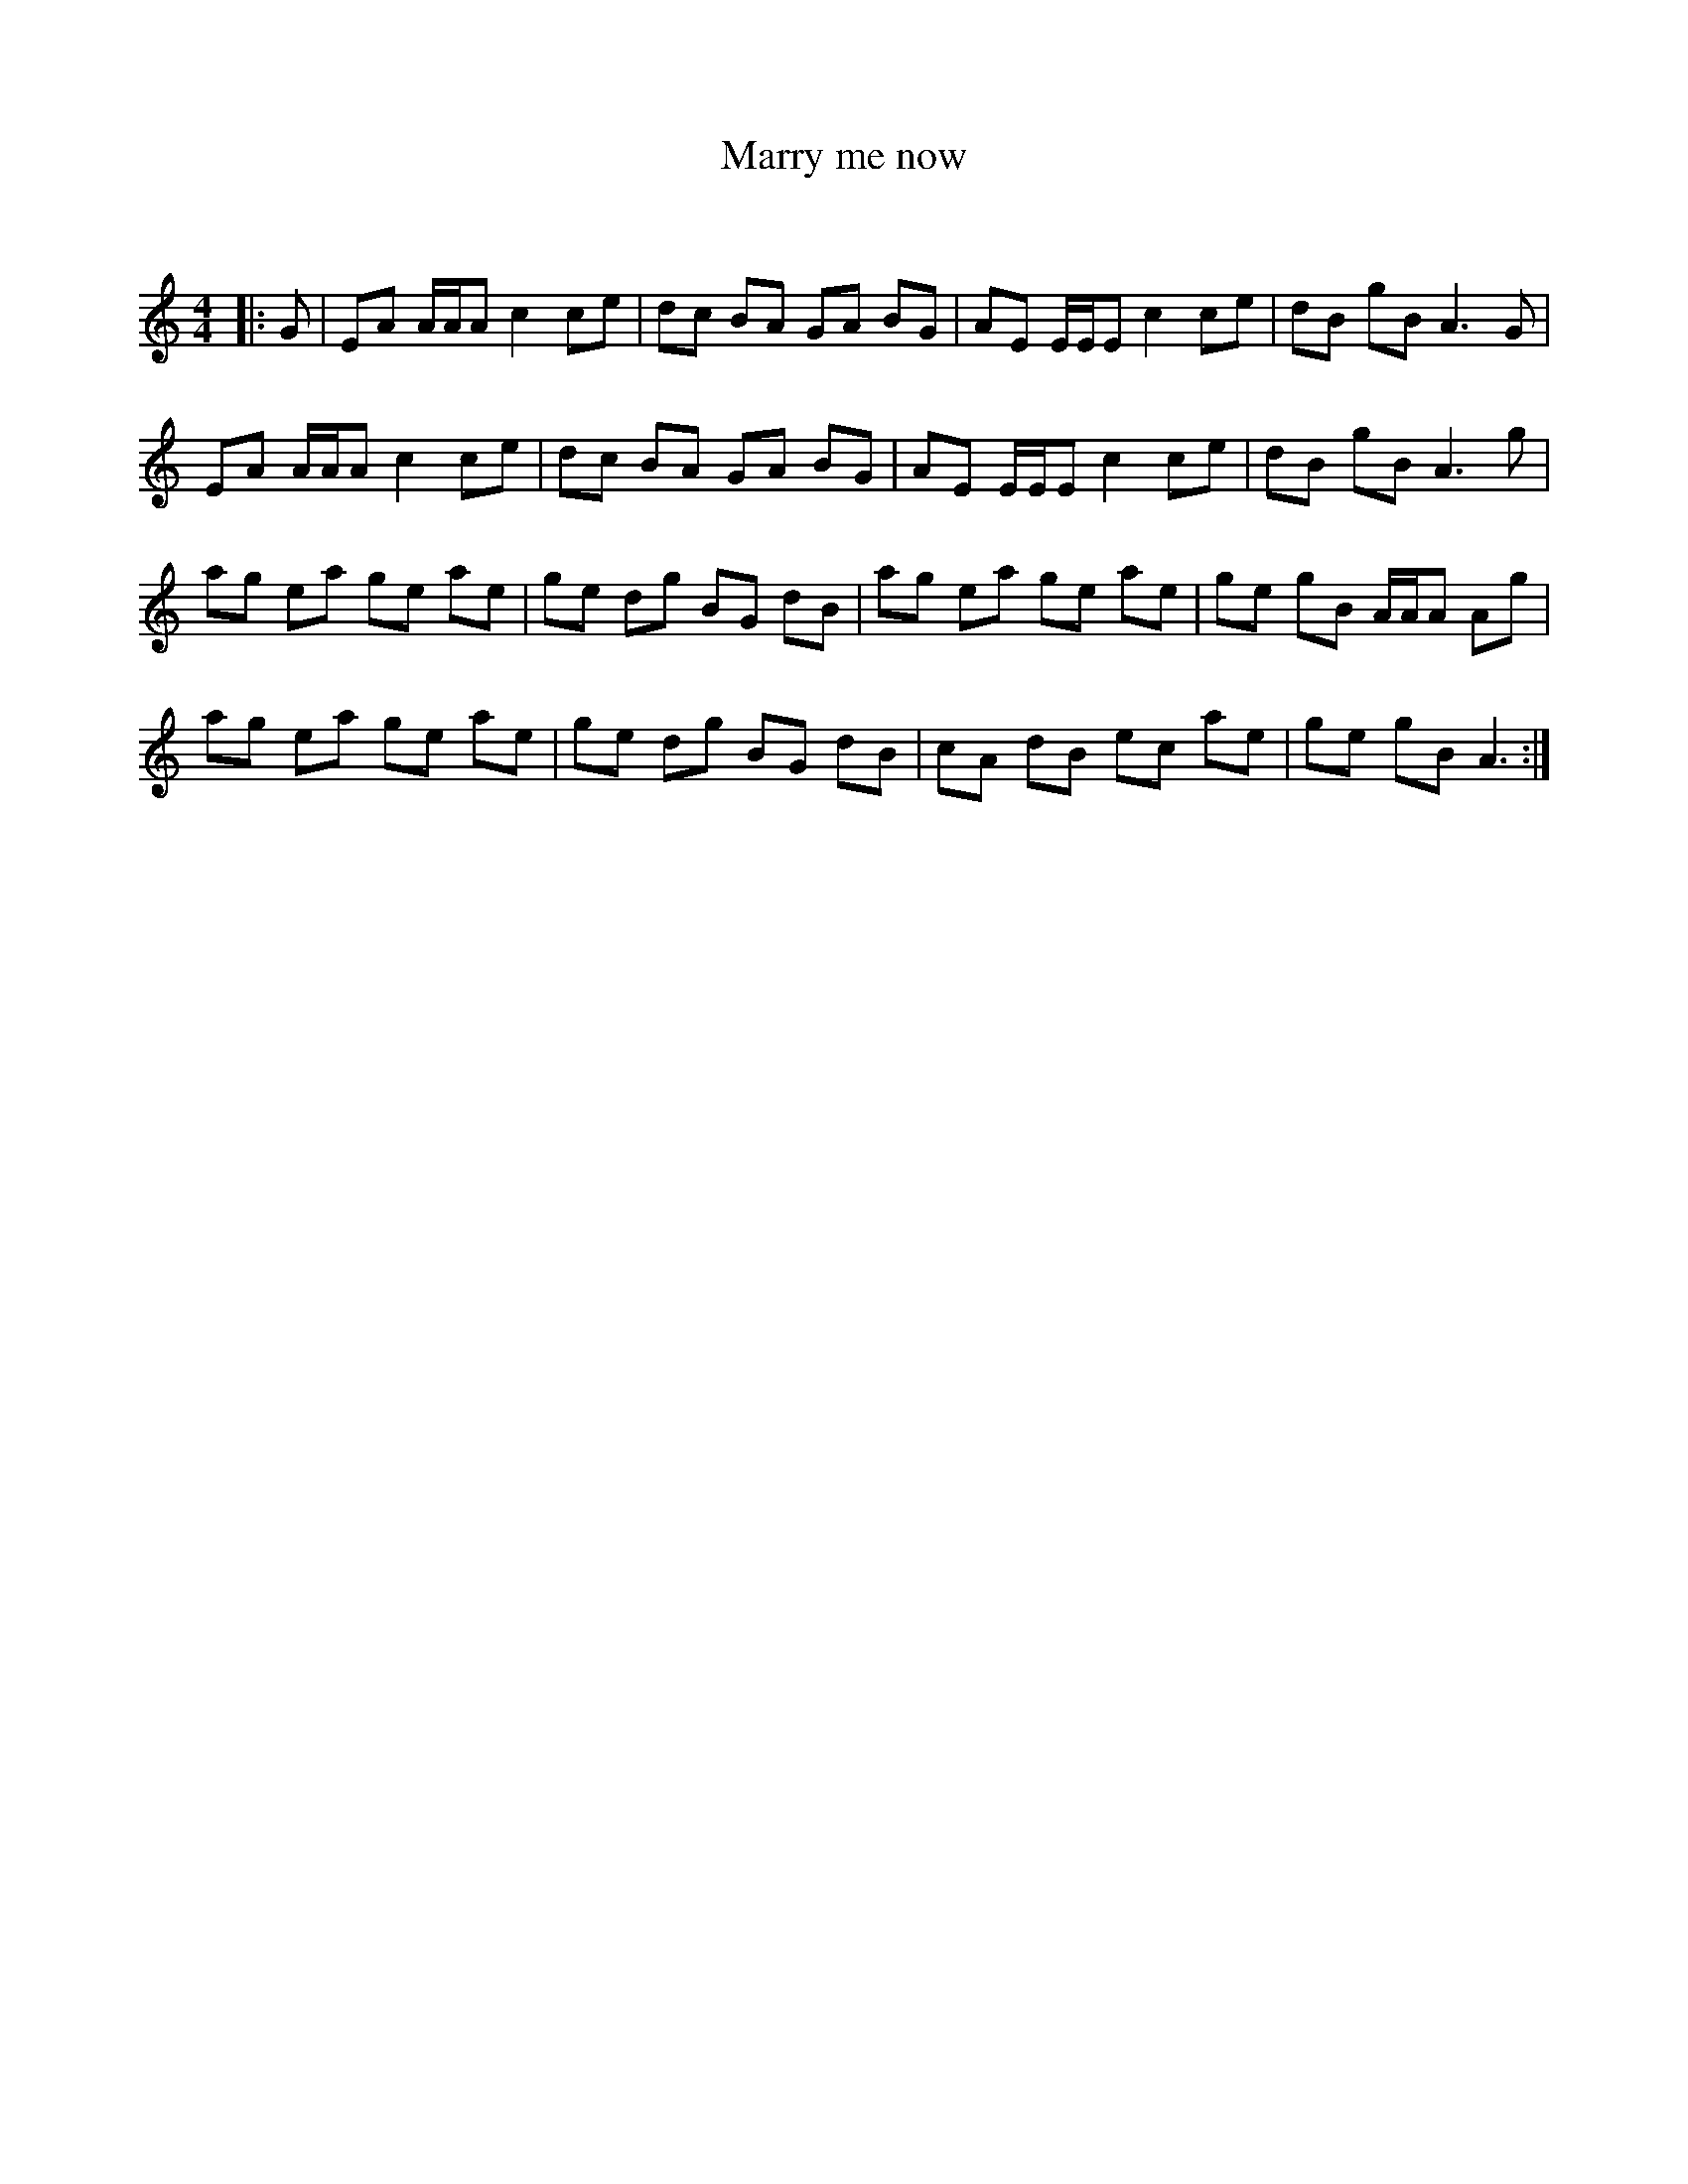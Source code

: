 X:1
T: Marry me now
C:
R:Reel
Q: 232
K:Am
M:4/4
L:1/8
|:G|EA A1/2A1/2A c2 ce|dc BA GA BG|AE E1/2E1/2E c2 ce|dB gB A3G|
EA A1/2A1/2A c2 ce|dc BA GA BG|AE E1/2E1/2E c2 ce|dB gB A3g|
ag ea ge ae|ge dg BG dB|ag ea ge ae|ge gB A1/2A1/2A Ag|
ag ea ge ae|ge dg BG dB|cA dB ec ae|ge gB A3:|
